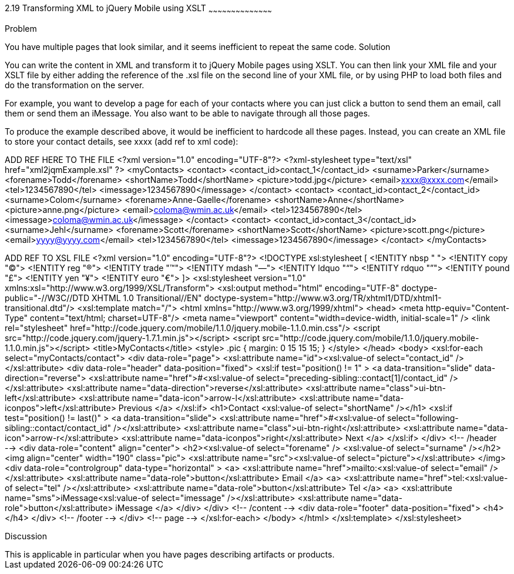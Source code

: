 ////
XML 2 JQM using XSLT

Author: Anne-Gaelle Colom <coloma@wmin.ac.uk>

TODO: awaiting approval from Scott to use his picture
add screen shots
add discussion
////

2.19 Transforming XML to jQuery Mobile using XSLT
~~~~~~~~~~~~~~~~~~~~~~~~~~~~~~~~~~~~~~~~~~

Problem
++++++++++++++++++++++++++++++++++++++++++++
You have multiple pages that look similar, and it seems inefficient to repeat the same code. 

Solution
++++++++++++++++++++++++++++++++++++++++++++
You can write the content in XML and transform it to jQuery Mobile pages using XSLT. You can then link your XML file and your XSLT file by either adding the reference of the +.xsl+ file on the second line of your XML file, or by using PHP to load both files and do the transformation on the server.

For example, you want to develop a page for each of your contacts where you can just click a button to send them an email, call them or send them an iMessage. You also want to be able to navigate through all those pages.

To produce the example described above, it would be inefficient to hardcode all these pages. Instead, you can create an XML file to store your contact details, see xxxx (add ref to xml code):


ADD REF HERE TO THE FILE
<?xml version="1.0" encoding="UTF-8"?>
<?xml-stylesheet type="text/xsl" href="xml2jqmExample.xsl" ?>
<myContacts>
  <contact>
    <contact_id>contact_1</contact_id>
    <surname>Parker</surname>
    <forename>Todd</forename>
	  <shortName>Todd</shortName>
	  <picture>todd.jpg</picture>
	  <email>xxxx@xxxx.com</email>
	  <tel>1234567890</tel>
	  <imessage>1234567890</imessage>
	</contact>
  <contact>
  	<contact_id>contact_2</contact_id>
    <surname>Colom</surname>
	  <forename>Anne-Gaelle</forename>
	  <shortName>Anne</shortName>
	  <picture>anne.png</picture>
	  <email>coloma@wmin.ac.uk</email>
	  <tel>1234567890</tel>
    <imessage>coloma@wmin.ac.uk</imessage>
	</contact>
  <contact>
  	<contact_id>contact_3</contact_id>
    <surname>Jehl</surname>
	  <forename>Scott</forename>
	  <shortName>Scott</shortName>
	  <picture>scott.png</picture>
	  <email>yyyy@yyyy.com</email>
	  <tel>1234567890</tel>
    <imessage>1234567890</imessage>
	</contact>
</myContacts>

ADD REF TO XSL FILE
<?xml version="1.0" encoding="UTF-8"?>
<!DOCTYPE xsl:stylesheet  [
  <!ENTITY nbsp   "&#160;">
  <!ENTITY copy   "&#169;">
	<!ENTITY reg    "&#174;">
	<!ENTITY trade  "&#8482;">
	<!ENTITY mdash  "&#8212;">
	<!ENTITY ldquo  "&#8220;">
	<!ENTITY rdquo  "&#8221;"> 
	<!ENTITY pound  "&#163;">
	<!ENTITY yen    "&#165;">
	<!ENTITY euro   "&#8364;">
]>
<xsl:stylesheet version="1.0" xmlns:xsl="http://www.w3.org/1999/XSL/Transform">
  <xsl:output method="html" encoding="UTF-8" doctype-public="-//W3C//DTD XHTML 1.0 Transitional//EN" doctype-system="http://www.w3.org/TR/xhtml1/DTD/xhtml1-transitional.dtd"/>
  <xsl:template match="/">
    <html xmlns="http://www.w3.org/1999/xhtml">
      <head>
        <meta http-equiv="Content-Type" content="text/html; charset=UTF-8"/>
        <meta name="viewport" content="width=device-width, initial-scale=1" /> 
        <link rel="stylesheet" href="http://code.jquery.com/mobile/1.1.0/jquery.mobile-1.1.0.min.css"/>
        <script src="http://code.jquery.com/jquery-1.7.1.min.js"></script>
        <script src="http://code.jquery.com/mobile/1.1.0/jquery.mobile-1.1.0.min.js"></script>
        <title>MyContacts</title>
        <style>
	        .pic {
            margin: 0 15 15 15;
          }
	      </style>
      </head>    
      <body>
        <xsl:for-each select="myContacts/contact">
          <div data-role="page">
          <xsl:attribute name="id"><xsl:value-of select="contact_id" /></xsl:attribute>
            <div data-role="header" data-position="fixed">
              <xsl:if test="position() != 1" >
                <a data-transition="slide" data-direction="reverse">
                  <xsl:attribute name="href">#<xsl:value-of select="preceding-sibling::contact[1]/contact_id" /></xsl:attribute>
                  <xsl:attribute name="data-direction">reverse</xsl:attribute>
                  <xsl:attribute name="class">ui-btn-left</xsl:attribute>
                  <xsl:attribute name="data-icon">arrow-l</xsl:attribute>
                  <xsl:attribute name="data-iconpos">left</xsl:attribute>
                  Previous
                </a>
              </xsl:if>
              <h1>Contact <xsl:value-of select="shortName" /></h1>
              <xsl:if test="position() != last()" >
                <a data-transition="slide">
                  <xsl:attribute name="href">#<xsl:value-of select="following-sibling::contact/contact_id" /></xsl:attribute>
                  <xsl:attribute name="class">ui-btn-right</xsl:attribute>
                  <xsl:attribute name="data-icon">arrow-r</xsl:attribute>
                  <xsl:attribute name="data-iconpos">right</xsl:attribute>
                  Next
                </a>
              </xsl:if>
            </div> <!-- /header -->
            <div data-role="content" align="center">
              <h2><xsl:value-of select="forename" />&nbsp;<xsl:value-of select="surname" /></h2>
	            <img align="center" width="190" class="pic">
                <xsl:attribute name="src"><xsl:value-of select="picture"></xsl:attribute> 
              </img>
		          <div data-role="controlgroup" data-type="horizontal" >
                <a>
	                <xsl:attribute name="href">mailto:<xsl:value-of select="email" /></xsl:attribute>
		              <xsl:attribute name="data-role">button</xsl:attribute>
		              Email
                </a>
                <a>
		              <xsl:attribute name="href">tel:<xsl:value-of select="tel" /></xsl:attribute>
		              <xsl:attribute name="data-role">button</xsl:attribute>
		              Tel
                </a>
                <a>
		              <xsl:attribute name="sms">iMessage<xsl:value-of select="imessage" /></xsl:attribute>
		              <xsl:attribute name="data-role">button</xsl:attribute>
		              iMessage
                </a>
              </div>               
      		  </div> <!-- /content -->
            <div data-role="footer" data-position="fixed">
              <h4></h4>
            </div> <!-- /footer -->
          </div> <!-- page -->
        </xsl:for-each>
      </body>
    </html>
  </xsl:template>
</xsl:stylesheet>

Discussion
++++++++++++++++++++++++++++++++++++++++++++
This is applicable in particular when you have pages describing artifacts or products.  